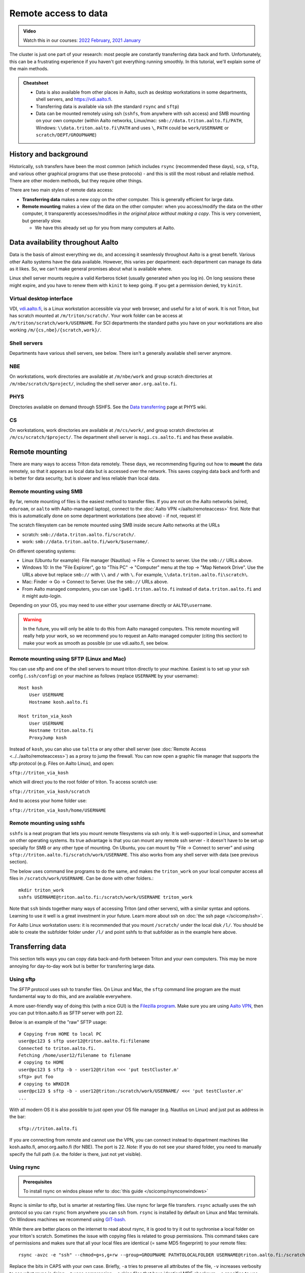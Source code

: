 .. _remote_access_to_data:

=====================
Remote access to data
=====================

.. admonition:: Video

   Watch this in our courses: `2022 February
   <https://www.youtube.com/watch?v=raRQvKLTHpg&list=PLZLVmS9rf3nOKhGHMw4ZY57rO7tQIxk5V&index=18>`__,
   `2021 January
   <https://www.youtube.com/watch?v=guZYMgwdP4Q&list=PLZLVmS9rf3nN_tMPgqoUQac9bTjZw8JYc&index=10>`__

The cluster is just one part of your research: most people are
constantly transferring data back and forth.  Unfortunately, this can
be a frustrating experience if you haven't got everything running
smoothly.  In this tutorial, we'll explain some of the main methods.


.. admonition:: Cheatsheet

   * Data is also available from other places in Aalto, such as
     desktop workstations in some departments, shell servers, and
     https://vdi.aalto.fi.

   * Transferring data is available via ssh (the standard ``rsync``
     and ``sftp``)

   * Data can be mounted remotely using ssh (``sshfs``, from anywhere
     with ssh access) and SMB mounting on your own computer (within
     Aalto networks, Linux/mac: ``smb://data.triton.aalto.fi/PATH``,
     Windows: ``\\data.triton.aalto.fi\PATH`` and uses ``\``, ``PATH``
     could be ``work/USERNAME`` or ``scratch/DEPT/GROUPNAME``)



History and background
----------------------

Historically, ``ssh`` transfers have been the most common (which
includes ``rsync`` (recommended these days), ``scp``, ``sftp``, and
various other graphical programs that use these protocols) - and this
is still the most robust and reliable method.  There are
other modern methods, but they require other things.

There are two main styles of remote data access:

* **Transferring data** makes a new copy on the other computer.  This
  is generally efficient for large data.
* **Remote mounting** makes a view of the data on the other computer:
  when you access/modify the data on the other computer, it
  transparently accesses/modifies *in the original place without
  making a copy*.  This is very convenient, but generally slow.

  * We have this already set up for you from many computers at Aalto.



Data availability throughout Aalto
----------------------------------

Data is the basis of almost everything we do, and accessing it
seamlessly throughout Aalto is a great benefit.  Various other Aalto
systems have the data available.  However, this varies per department:
each department can manage its data as it likes.  So, we can't make
general promises about what is available where.


Linux shell server mounts require a valid Kerberos ticket (usually
generated when you log in). On long sessions these might expire, and
you have to renew them with ``kinit`` to keep going.  If you get a
permission denied, try ``kinit``.

Virtual desktop interface
~~~~~~~~~~~~~~~~~~~~~~~~~

VDI, `vdi.aalto.fi <https://vdi.aalto.fi>`__, is a Linux workstation
accessible via your web browser, and useful for a lot of work.  It is
not Triton, but has scratch mounted at ``/m/triton/scratch/``.
Your work folder can be access at ``/m/triton/scratch/work/USERNAME``. For SCI departments the
standard paths you have on your workstations are also working ``/m/{cs,nbe}/{scratch,work}/``.

Shell servers
~~~~~~~~~~~~~

Departments have various shell servers, see below.  There isn't a
generally available shell server anymore.

NBE
~~~

On workstations, work directories are available at ``/m/nbe/work`` and group scratch
directories at ``/m/nbe/scratch/$project/``, including the shell
server ``amor.org.aalto.fi``.

PHYS
~~~~

Directories available on demand through SSHFS. See the `Data
transferring <https://wiki.aalto.fi/display/TFYintra/Data+transferring>`__ page
at PHYS wiki.

CS
~~

On workstations, work directories are available at ``/m/cs/work/``, and group scratch
directories at ``/m/cs/scratch/$project/``.  The department shell
server is ``magi.cs.aalto.fi`` and has these available.



Remote mounting
---------------

There are many ways to access Triton data remotely.  These days, we
recommending figuring out how to **mount** the data remotely, so that
it appears as local data but is accessed over the network.  This saves
copying data back and forth and is better for data security, but is
slower and less reliable than local data.

Remote mounting using SMB
~~~~~~~~~~~~~~~~~~~~~~~~~

By far, remote mounting of files is the easiest method to transfer files.  If you are
not on the Aalto networks (wired, ``eduroam``, or ``aalto`` with
Aalto-managed laptop), connect to the :doc:`Aalto VPN
</aalto/remoteaccess>` first.  Note that
this is automatically done on some department workstations (see
above) - if not, request it!

The scratch filesystem can be remote mounted using SMB inside secure
Aalto networks at the URLs

* scratch: ``smb://data.triton.aalto.fi/scratch/``.
* work: ``smb://data.triton.aalto.fi/work/$username/``.

On different operating systems:

* Linux (Ubuntu for example): File manager (Nautilus) → File →
  Connect to server.  Use the ``smb://`` URLs above.
* Windows 10: In the "File Explorer", go to "This PC" → "Computer"
  menu at the top → "Map Network Drive".  Use the URLs above but
  replace ``smb://`` with ``\\`` and ``/`` with ``\``.  For example,
  ``\\data.triton.aalto.fi\scratch\``.
* Mac: Finder → Go → Connect to Server.  Use the ``smb://`` URLs above.
* From Aalto managed computers, you can use ``lgw01.triton.aalto.fi``
  instead of ``data.triton.aalto.fi`` and it might auto-login.

Depending on your OS, you may need to use either your username
directly or ``AALTO\username``.

.. warning::

   In the future, you will only be able to do this from Aalto managed
   computers.  This remote mounting will really help your work, so we
   recommend you to request an Aalto managed computer (citing this
   section) to make your work as smooth as possible (or use
   vdi.aalto.fi, see below.

Remote mounting using SFTP (Linux and Mac)
~~~~~~~~~~~~~~~~~~~~~~~~~~~~~~~~~~~~~~~~~~

You can use sftp and one of the shell servers to mount triton directly to your machine.
Easiest is to set up your ssh config (``.ssh/config``) on your machine as follows (replace ``USERNAME`` by your username):

::

    Host kosh
        User USERNAME
        Hostname kosh.aalto.fi
    	
    Host triton_via_kosh	
        User USERNAME
        Hostname triton.aalto.fi
        ProxyJump kosh    


Instead of ``kosh``, you can also use ``taltta`` or any other shell server (see :doc:`Remote Access <../../aalto/remoteaccess>`) as a proxy to jump the firewall.
You can now open a graphic file manager that supports the sftp protocol (e.g. Files on Aalto Linux), and open:

``sftp://triton_via_kosh``


which will direct you to the root folder of triton. To access scratch use:


``sftp://triton_via_kosh/scratch``


And to access your home folder use:

``sftp://triton_via_kosh/home/USERNAME``

Remote mounting using sshfs
~~~~~~~~~~~~~~~~~~~~~~~~~~~

``sshfs`` is a neat program that lets you mount remote filesystems via
ssh only.  It is well-supported in Linux, and somewhat on other
operating systems.  Its true advantage is that you can mount any
remote ssh server - it doesn't have to be set up specially for SMB or
any other type of mounting.  On Ubuntu, you can mount by "File → Connect to
server" and using ``sftp://triton.aalto.fi/scratch/work/USERNAME``.
This also works from any shell server with data (see previous section).

The below uses command line programs to do the same, and makes the
``triton_work`` on your local computer access all files in
``/scratch/work/USERNAME``.  Can be done with other folders.::

    mkdir triton_work
    sshfs USERNAME@triton.aalto.fi:/scratch/work/USERNAME triton_work

Note that ``ssh`` binds together many ways of accessing Triton (and
other servers), with a
similar syntax and options.  Learning to use it well is a great
investment in your future.  Learn more about ssh on :doc:`the ssh
page </scicomp/ssh>`.

For Aalto Linux workstation users: it is recommended that you mount ``/scratch/``
under the local disk ``/l/``. You should be able to create the subfolder folder under ``/l/`` 
and point sshfs to that subfolder as in the example here above.



Transferring data
-----------------

This section tells ways you can copy data back-and-forth between
Triton and your own computers.  This may be more annoying for
day-to-day work but is better for transferring large data.

Using sftp
~~~~~~~~~~

The *SFTP* protocol uses ssh to transfer files.  On Linux and Mac, the
``sftp`` command line program are the must fundamental way to do this,
and are available everywhere.

A more user-friendly way of doing this (with a nice GUI) is the
`Filezilla program <https://filezilla-project.org/>`__. Make sure you are using
`Aalto VPN <https://www.aalto.fi/en/services/establishing-a-remote-connection-vpn-to-an-aalto-network>`__, then
you can put triton.aalto.fi as SFTP server with port 22.

Below is an example of the "raw" SFTP usage::

    # Copying from HOME to local PC
    user@pc123 $ sftp user12@triton.aalto.fi:filename
    Connected to triton.aalto.fi.
    Fetching /home/user12/filename to filename
    # copying to HOME
    user@pc123 $ sftp -b - user12@triton <<< 'put testCluster.m'
    sftp> put foo
    # copying to WRKDIR
    user@pc123 $ sftp -b - user12@triton:/scratch/work/USERNAME/ <<< 'put testCluster.m'
    ...

With all modern OS it is also possible to just open your OS file manager (e.g. Nautilus on Linux) and just put as address in the bar::

    sftp://triton.aalto.fi

If you are connecting from remote and cannot use the VPN, you can connect instead to department machines like kosh.aalto.fi, amor.org.aalto.fi (for NBE). The port is 22. *Note:* If you do not see your shared folder, you need to manually specify the full path (i.e. the folder is there, just not yet visible).

.. _rsync_data_transfer:

Using rsync
~~~~~~~~~~~

.. admonition:: Prerequisites

   To install rsync on windos please refer to :doc:`this guide </scicomp/rsynconwindows>`

Rsync is similar to sftp, but is smarter at restarting files.  Use rsync
for large file transfers.  ``rsync`` actually uses the ssh protocol so
you can ``rsync`` from anywhere you can ``ssh`` from. ``rsync`` is installed
by default on Linux and Mac terminals. On Windows machines we recommend using `GIT-bash <https://gitforwindows.org/>`__.

While there are better places on the internet to read about rsync, it is good
to try it out to sychronise a local folder on your triton's scratch. Sometimes
the issue with copying files is related to group permissions. This command takes
care of permissions and makes sure that all your local files are identical (= same
MD5 fingerprint) to your remote files::

    rsync -avzc -e "ssh" --chmod=g+s,g+rw --group=GROUPNAME PATHTOLOCALFOLDER USERNAME@triton.aalto.fi:/scratch/DEPT/PROJECTNAME/REMOTEFOLDER/

Replace the bits in CAPS with your own case. Briefly, ``-a`` tries to preserve all attributes of the file, ``-v`` increases verbosity to see what rsync is doing, ``-z`` uses compression, ``-c`` skips files that have identical MD5 checksum, ``-e`` specifies to use ssh (not necessary but needed for the commands coming after), ``--chmod`` sets the group permissions to shared (as common practice on scratch project folders), and ``--group`` sets the groupname to the group you belong to (note that GROUPNAME == PROJECTNAME on our scratch filesystem).

If you want to just check that your local files are different from the remote ones, you can run rsync in "dry run" so that you only see what the command would do, without actually doing anything.::

    rsync --dry-run -avzc ...

Sometimes you want to copy only certain files. E.g. go through all folders, consider only files ending with ``py``::

    rsync -avzc --include '*/' --include '*.py' --exclude '*' ...

Sometimes you want to copy only files under a certain size (e.g. 100MB)::

   rsync -avzc --max-size=100m ...

Rsync does NOT delete files by default, i.e. if you delete a file from the local folder, the remote file will not be deleted automatically, unless you specify the ``--delete`` option.

Please note that when working with files containing code or simple text, git is a better option to synchronise your local folder with your remote one, because not only it will keep the two folders in sycn, but you will also gain version controlling so that you can revert to previous version of your code, or txt/csv files.



Exercises
---------

.. exercise:: RemoteData-1: Mounting your work directory

   Mount your work directory by SMB - and alternatively sftp or sshfs - and transfer a file to Triton.
   Note that you must be connected to the Aalto VPN (from outside campus), or on ``eduroam``, the ``aalto`` *with Aalto
   laptop* (from campus).

.. exercise:: (advanced) RemoteData-2: rsync

   If you have a Linux or Mac computer, study the ``rsync``
   manual page and try to transfer a file.



What's next?
------------

The next tutorial is about :doc:`interactive jobs <interactive>`.
